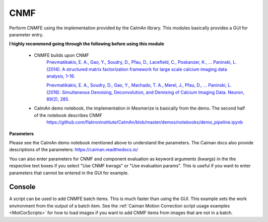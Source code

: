 .. _module_CNMF:

CNMF
****

Perform CNMFE using the implementation provided by the CaImAn library. This modules basically provides a GUI for parameter entry.

**I highly recommend going through the following before using this module**
        
    - CNMFE builds upon CNMF
        `Pnevmatikakis, E. A., Gao, Y., Soudry, D., Pfau, D., Lacefield, C., Poskanzer, K., … Paninski, L. (2014). A structured matrix factorization framework for large scale calcium imaging data analysis, 1–16. <https://arxiv.org/abs/1409.2903>`_
        
        
        `Pnevmatikakis, E. A., Soudry, D., Gao, Y., Machado, T. A., Merel, J., Pfau, D., … Paninski, L. (2016). Simultaneous Denoising, Deconvolution, and Demixing of Calcium Imaging Data. Neuron, 89(2), 285. <https://doi.org/10.1016/j.neuron.2015.11.037>`_
    
    - CaImAn demo notebook, the implementation in Mesmerize is basically from the demo. The second half of the notebook describes CNMF
        https://github.com/flatironinstitute/CaImAn/blob/master/demos/notebooks/demo_pipeline.ipynb

.. image:: ./cnmf.png

**Parameters**

Please see the CaImAn demo notebook mentioned above to understand the parameters. The Caiman docs also provide descriptions of the parameters: https://caiman.readthedocs.io/

You can also enter parameters for CNMF and component evaluation as keyword arguments (kwargs) in the the respective text boxes if you select "Use CNMF kwrags" or "Use evaluation params". This is useful if you want to enter parameters that cannot be entered in the GUI for example.

Console
=======

A script can be used to add CNMFE batch items. This is much faster than using the GUI. This example sets the work environment from the output of a batch item. See the :ref:`Caiman Motion Correction script usage examples <MotCorScripts>` for how to load images if you want to add CNMF items from images that are not in a batch.

.. seealso:: :ref:`Script Editor <module_ScriptEditor>`


.. code-block:: python
    :linenos:
    
    # CNMF Params that we will use for each item
    params =   {'p': 2, 
                'gnb': 1, 
                'merge_thresh': 0.25, 
                'rf': 70, 
                'stride_cnmf': 40, 
                'k': 16, 
                'gSig': 8, 
                'min_SNR': 2.5, 
                'rval_thr': 0.8, 
                'cnn_thr': 0.8, 
                'decay_time': 20, 
                'name_cnmf': 'set_later_per_file', 
                'refit': True
                }

    # Get the batch manager
    bm = get_batch_manager()
    cnmf_mod = get_module('cnmf')
    
    # Start index if we want to start processing the new items after they have been added
    start_ix = bm.df.index.size + 1

    for ix, r in bm.df.iterrows():
        # Use output of items 6 - 12
        if ix < 6:
            continue
        if ix > 12:
            break
            
        # Get the name of the mot cor item	
        name = r['name']

        # Set the name for the new cnmf item
        params['name_cnmf'] = name
        
        # Load the mot cor output
        bm.load_item_output(module='caiman_motion_correction', viewers=viewer, UUID=r['uuid'])
        
        # Set the CNMF params and add to batch
        cnmf_mod.set_params(params)
        cnmf_mod.add_to_batch_cnmf()
    
    # Cleanup the work environment
    vi._clear_workEnv()
    
    # Uncomment the last two lines to start the batch as well
    #bm.process_batch(start_ix, clear_viewers=True)
    
